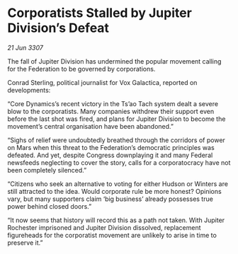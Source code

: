 * Corporatists Stalled by Jupiter Division’s Defeat

/21 Jun 3307/

The fall of Jupiter Division has undermined the popular movement calling for the Federation to be governed by corporations. 

Conrad Sterling, political journalist for Vox Galactica, reported on developments: 

“Core Dynamics’s recent victory in the Ts’ao Tach system dealt a severe blow to the corporatists. Many companies withdrew their support even before the last shot was fired, and plans for Jupiter Division to become the movement’s central organisation have been abandoned.” 

“Sighs of relief were undoubtedly breathed through the corridors of power on Mars when this threat to the Federation’s democratic principles was defeated. And yet, despite Congress downplaying it and many Federal newsfeeds neglecting to cover the story, calls for a corporatocracy have not been completely silenced.” 

“Citizens who seek an alternative to voting for either Hudson or Winters are still attracted to the idea. Would corporate rule be more honest? Opinions vary, but many supporters claim ‘big business’ already possesses true power behind closed doors.” 

“It now seems that history will record this as a path not taken. With Jupiter Rochester imprisoned and Jupiter Division dissolved, replacement figureheads for the corporatist movement are unlikely to arise in time to preserve it.”